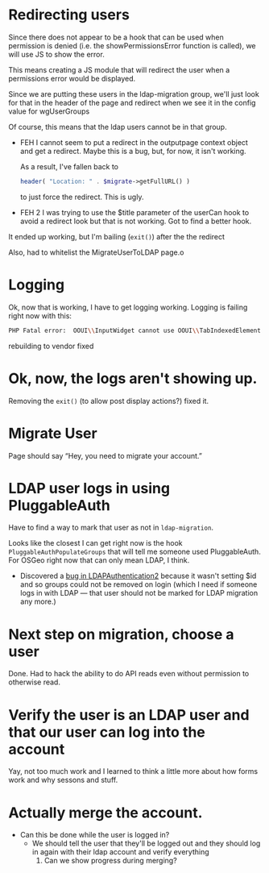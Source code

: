 * Redirecting users
Since there does not appear to be a hook that can be used when permission is denied (i.e. the showPermissionsError function is called), we will use JS to show the error.

This means creating a JS module that will redirect the user when a permissions error would be displayed.

Since we are putting these users in the ldap-migration group, we'll just look for that in the header of the page and redirect when we see it in the config value for wgUserGroups

Of course, this means that the ldap users cannot be in that group.

- FEH
  I cannot seem to put a redirect in the outputpage context object and get a redirect.  Maybe this is a bug, but, for now, it isn't working.

  As a result, I've fallen back to
  #+begin_src php
			header( "Location: " . $migrate->getFullURL() )
  #+end_src
  to just force the redirect.  This is ugly.

- FEH 2
  I was trying to use the $title parameter of the userCan hook to avoid a redirect look but that is not working.
  Got to find a better hook.

It ended up working, but I'm bailing (=exit()=) after the the redirect

Also, had to whitelist the MigrateUserToLDAP page.o

* Logging
Ok, now that is working, I have to get logging working.
Logging is failing right now with this:
#+begin_src sh
PHP Fatal error:  OOUI\\InputWidget cannot use OOUI\\TabIndexedElement - it is not a trait in /var/www/wiki_osgeo/html/w/vendor/oojs/oojs-ui/php/widgets/InputWidget.php on line 11
#+end_src
rebuilding to vendor fixed
* Ok, now, the logs aren't showing up.
Removing the =exit()= (to allow post display actions?) fixed it.
* Migrate User
Page should say “Hey, you need to migrate your account.”
* LDAP user logs in using PluggableAuth
Have to find a way to mark that user as not in =ldap-migration=.

Looks like the closest I can get right now is the hook =PluggableAuthPopulateGroups= that will tell me someone used PluggableAuth.  For OSGeo right now that can only mean LDAP, I think.
- Discovered a [[https://phabricator.wikimedia.org/T270056][bug in LDAPAuthentication2]] because it wasn't setting $id and so groups could not be removed on login (which I need if someone logs in with LDAP — that user should not be marked for LDAP migration any more.)
* Next step on migration, choose a user
Done.  Had to hack the ability to do API reads even without permission to otherwise read.
* Verify the user is an LDAP user and that our user can log into the account
Yay, not too much work and I learned to think a little more about how forms work and why sessons and stuff.
* Actually merge the account.
- Can this be done while the user is logged in?
  - We should tell the user that they'll be logged out and they should log in again with their ldap account and verify everything
	1. Can we show progress during merging?
